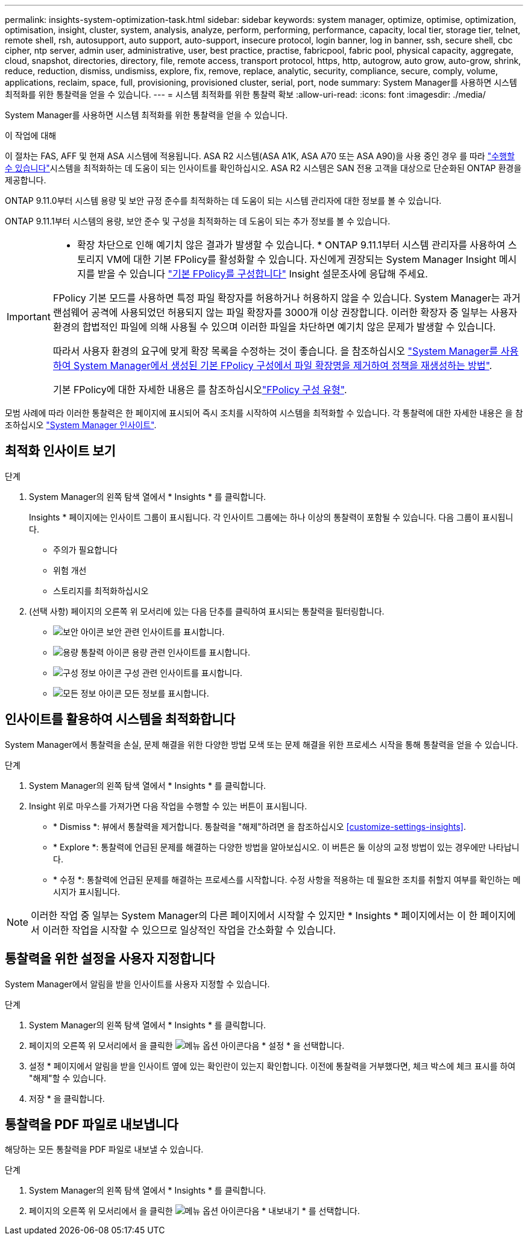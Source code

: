 ---
permalink: insights-system-optimization-task.html 
sidebar: sidebar 
keywords: system manager, optimize, optimise, optimization, optimisation, insight, cluster, system, analysis, analyze, perform, performing, performance, capacity, local tier, storage tier, telnet, remote shell, rsh, autosupport, auto support, auto-support, insecure protocol, login banner, log in banner, ssh, secure shell, cbc cipher, ntp server, admin user, administrative, user, best practice, practise, fabricpool, fabric pool, physical capacity, aggregate, cloud, snapshot, directories, directory, file, remote access, transport protocol, https, http, autogrow, auto grow, auto-grow, shrink, reduce, reduction, dismiss, undismiss, explore, fix, remove, replace, analytic, security, compliance, secure, comply, volume, applications, reclaim, space, full, provisioning, provisioned cluster, serial, port, node 
summary: System Manager를 사용하면 시스템 최적화를 위한 통찰력을 얻을 수 있습니다. 
---
= 시스템 최적화를 위한 통찰력 확보
:allow-uri-read: 
:icons: font
:imagesdir: ./media/


[role="lead"]
System Manager를 사용하면 시스템 최적화를 위한 통찰력을 얻을 수 있습니다.

.이 작업에 대해
이 절차는 FAS, AFF 및 현재 ASA 시스템에 적용됩니다. ASA R2 시스템(ASA A1K, ASA A70 또는 ASA A90)을 사용 중인 경우 를 따라 link:https://docs.netapp.com/us-en/asa-r2/monitor/view-insights.html["수행할 수 있습니다"^]시스템을 최적화하는 데 도움이 되는 인사이트를 확인하십시오. ASA R2 시스템은 SAN 전용 고객을 대상으로 단순화된 ONTAP 환경을 제공합니다.

ONTAP 9.11.0부터 시스템 용량 및 보안 규정 준수를 최적화하는 데 도움이 되는 시스템 관리자에 대한 정보를 볼 수 있습니다.

ONTAP 9.11.1부터 시스템의 용량, 보안 준수 및 구성을 최적화하는 데 도움이 되는 추가 정보를 볼 수 있습니다.

[IMPORTANT]
====
* 확장 차단으로 인해 예기치 않은 결과가 발생할 수 있습니다. * ONTAP 9.11.1부터 시스템 관리자를 사용하여 스토리지 VM에 대한 기본 FPolicy를 활성화할 수 있습니다. 자신에게 권장되는 System Manager Insight 메시지를 받을 수 있습니다 link:insights-configure-native-fpolicy-task.html["기본 FPolicy를 구성합니다"] Insight 설문조사에 응답해 주세요.

FPolicy 기본 모드를 사용하면 특정 파일 확장자를 허용하거나 허용하지 않을 수 있습니다. System Manager는 과거 랜섬웨어 공격에 사용되었던 허용되지 않는 파일 확장자를 3000개 이상 권장합니다.  이러한 확장자 중 일부는 사용자 환경의 합법적인 파일에 의해 사용될 수 있으며 이러한 파일을 차단하면 예기치 않은 문제가 발생할 수 있습니다.

따라서 사용자 환경의 요구에 맞게 확장 목록을 수정하는 것이 좋습니다. 을 참조하십시오 https://kb.netapp.com/onprem/ontap/da/NAS/How_to_remove_a_file_extension_from_a_native_FPolicy_configuration_created_by_System_Manager_using_System_Manager_to_recreate_the_policy["System Manager를 사용하여 System Manager에서 생성된 기본 FPolicy 구성에서 파일 확장명을 제거하여 정책을 재생성하는 방법"^].

기본 FPolicy에 대한 자세한 내용은 를 참조하십시오link:./nas-audit/fpolicy-config-types-concept.html["FPolicy 구성 유형"].

====
모범 사례에 따라 이러한 통찰력은 한 페이지에 표시되어 즉시 조치를 시작하여 시스템을 최적화할 수 있습니다. 각 통찰력에 대한 자세한 내용은 을 참조하십시오 link:./concepts/insights-system-optimization-concept.html["System Manager 인사이트"].



== 최적화 인사이트 보기

.단계
. System Manager의 왼쪽 탐색 열에서 * Insights * 를 클릭합니다.
+
Insights * 페이지에는 인사이트 그룹이 표시됩니다. 각 인사이트 그룹에는 하나 이상의 통찰력이 포함될 수 있습니다. 다음 그룹이 표시됩니다.

+
** 주의가 필요합니다
** 위험 개선
** 스토리지를 최적화하십시오


. (선택 사항) 페이지의 오른쪽 위 모서리에 있는 다음 단추를 클릭하여 표시되는 통찰력을 필터링합니다.
+
** image:icon-security-filter.gif["보안 아이콘"] 보안 관련 인사이트를 표시합니다.
** image:icon-capacity-filter.gif["용량 통찰력 아이콘"] 용량 관련 인사이트를 표시합니다.
** image:icon-config-filter.gif["구성 정보 아이콘"] 구성 관련 인사이트를 표시합니다.
** image:icon-all-filter.png["모든 정보 아이콘"] 모든 정보를 표시합니다.






== 인사이트를 활용하여 시스템을 최적화합니다

System Manager에서 통찰력을 손실, 문제 해결을 위한 다양한 방법 모색 또는 문제 해결을 위한 프로세스 시작을 통해 통찰력을 얻을 수 있습니다.

.단계
. System Manager의 왼쪽 탐색 열에서 * Insights * 를 클릭합니다.
. Insight 위로 마우스를 가져가면 다음 작업을 수행할 수 있는 버튼이 표시됩니다.
+
** * Dismiss *: 뷰에서 통찰력을 제거합니다. 통찰력을 "해제"하려면 을 참조하십시오 <<customize-settings-insights>>.
** * Explore *: 통찰력에 언급된 문제를 해결하는 다양한 방법을 알아보십시오. 이 버튼은 둘 이상의 교정 방법이 있는 경우에만 나타납니다.
** * 수정 *: 통찰력에 언급된 문제를 해결하는 프로세스를 시작합니다. 수정 사항을 적용하는 데 필요한 조치를 취할지 여부를 확인하는 메시지가 표시됩니다.





NOTE: 이러한 작업 중 일부는 System Manager의 다른 페이지에서 시작할 수 있지만 * Insights * 페이지에서는 이 한 페이지에서 이러한 작업을 시작할 수 있으므로 일상적인 작업을 간소화할 수 있습니다.



== 통찰력을 위한 설정을 사용자 지정합니다

System Manager에서 알림을 받을 인사이트를 사용자 지정할 수 있습니다.

.단계
. System Manager의 왼쪽 탐색 열에서 * Insights * 를 클릭합니다.
. 페이지의 오른쪽 위 모서리에서 을 클릭한 image:icon_kabob.gif["메뉴 옵션 아이콘"]다음 * 설정 * 을 선택합니다.
. 설정 * 페이지에서 알림을 받을 인사이트 옆에 있는 확인란이 있는지 확인합니다. 이전에 통찰력을 거부했다면, 체크 박스에 체크 표시를 하여 "해제"할 수 있습니다.
. 저장 * 을 클릭합니다.




== 통찰력을 PDF 파일로 내보냅니다

해당하는 모든 통찰력을 PDF 파일로 내보낼 수 있습니다.

.단계
. System Manager의 왼쪽 탐색 열에서 * Insights * 를 클릭합니다.
. 페이지의 오른쪽 위 모서리에서 을 클릭한 image:icon_kabob.gif["메뉴 옵션 아이콘"]다음 * 내보내기 * 를 선택합니다.


